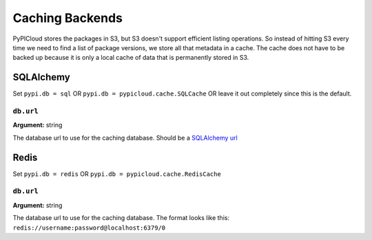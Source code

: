 .. _cache:

Caching Backends
================
PyPICloud stores the packages in S3, but S3 doesn't support efficient listing
operations. So instead of hitting S3 every time we need to find a list of
package versions, we store all that metadata in a cache. The cache does not
have to be backed up because it is only a local cache of data that is
permanently stored in S3.

SQLAlchemy
----------
Set ``pypi.db = sql`` OR ``pypi.db = pypicloud.cache.SQLCache`` OR leave it out
completely since this is the default.

``db.url``
~~~~~~~~~~
**Argument:** string

The database url to use for the caching database. Should be a `SQLAlchemy url
<http://docs.sqlalchemy.org/en/rel_0_9/core/engines.html>`_

Redis
-----
Set ``pypi.db = redis`` OR ``pypi.db = pypicloud.cache.RedisCache``

``db.url``
~~~~~~~~~~
**Argument:** string

The database url to use for the caching database. The format looks like this:
``redis://username:password@localhost:6379/0``
